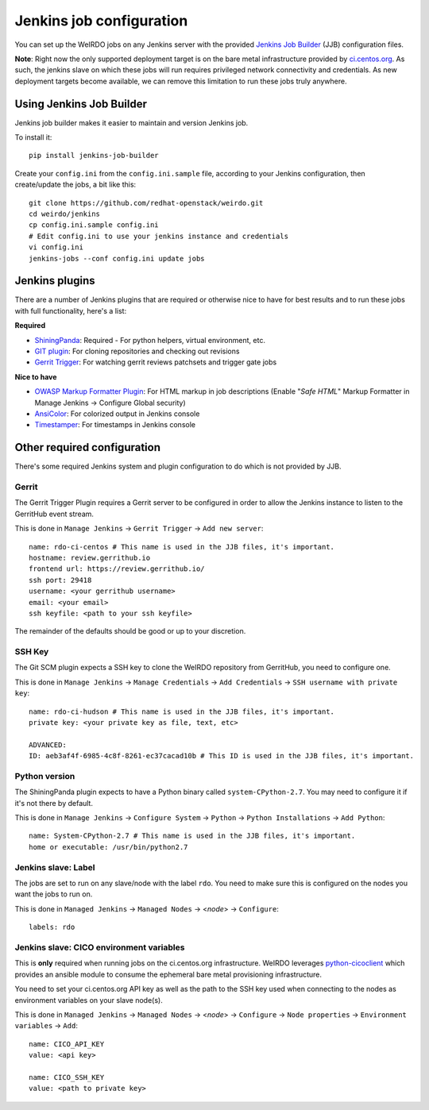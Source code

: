 Jenkins job configuration
=========================
You can set up the WeIRDO jobs on any Jenkins server with the provided
`Jenkins Job Builder`_ (JJB) configuration files.

**Note**: Right now the only supported deployment target is on the bare metal
infrastructure provided by `ci.centos.org`_. As such, the jenkins slave on
which these jobs will run requires privileged network connectivity and
credentials. As new deployment targets become available, we can remove this
limitation to run these jobs truly anywhere.

.. _Jenkins Job Builder: http://ci.openstack.org/jenkins-job-builder/
.. _ci.centos.org: https://ci.centos.org/

Using Jenkins Job Builder
-------------------------
Jenkins job builder makes it easier to maintain and version Jenkins job.

To install it::

    pip install jenkins-job-builder

Create your ``config.ini`` from the ``config.ini.sample`` file, according to
your Jenkins configuration, then create/update the jobs, a bit like this::

    git clone https://github.com/redhat-openstack/weirdo.git
    cd weirdo/jenkins
    cp config.ini.sample config.ini
    # Edit config.ini to use your jenkins instance and credentials
    vi config.ini
    jenkins-jobs --conf config.ini update jobs

Jenkins plugins
---------------
There are a number of Jenkins plugins that are required or otherwise nice to
have for best results and to run these jobs with full functionality, here's a
list:

**Required**

* ShiningPanda_: Required - For python helpers, virtual environment, etc.
* `GIT plugin`_: For cloning repositories and checking out revisions
* `Gerrit Trigger`_: For watching gerrit reviews patchsets and trigger gate
  jobs

**Nice to have**

* `OWASP Markup Formatter Plugin`_: For HTML markup in job descriptions
  (Enable "*Safe HTML*" Markup Formatter in Manage Jenkins -> Configure Global
  security)
* AnsiColor_: For colorized output in Jenkins console
* Timestamper_: For timestamps in Jenkins console

.. _ShiningPanda: https://wiki.jenkins-ci.org/display/JENKINS/ShiningPanda+Plugin
.. _GIT plugin: https://wiki.jenkins-ci.org/display/JENKINS/Git+Plugin
.. _Gerrit Trigger: https://wiki.jenkins-ci.org/display/JENKINS/Gerrit+Trigger
.. _OWASP Markup Formatter Plugin: https://wiki.jenkins-ci.org/display/JENKINS/OWASP+Markup+Formatter+Plugin
.. _AnsiColor: https://wiki.jenkins-ci.org/display/JENKINS/AnsiColor+Plugin
.. _Timestamper: https://wiki.jenkins-ci.org/display/JENKINS/Timestamper

Other required configuration
----------------------------
There's some required Jenkins system and plugin configuration to do which is
not provided by JJB.

Gerrit
~~~~~~
The Gerrit Trigger Plugin requires a Gerrit server to be configured in order to
allow the Jenkins instance to listen to the GerritHub event stream.

This is done in ``Manage Jenkins`` -> ``Gerrit Trigger`` ->
``Add new server``::

    name: rdo-ci-centos # This name is used in the JJB files, it's important.
    hostname: review.gerrithub.io
    frontend url: https://review.gerrithub.io/
    ssh port: 29418
    username: <your gerrithub username>
    email: <your email>
    ssh keyfile: <path to your ssh keyfile>

The remainder of the defaults should be good or up to your discretion.

SSH Key
~~~~~~~
The Git SCM plugin expects a SSH key to clone the WeIRDO repository from
GerritHub, you need to configure one.

This is done in ``Manage Jenkins`` -> ``Manage Credentials`` ->
``Add Credentials`` -> ``SSH username with private key``::

    name: rdo-ci-hudson # This name is used in the JJB files, it's important.
    private key: <your private key as file, text, etc>

    ADVANCED:
    ID: aeb3af4f-6985-4c8f-8261-ec37cacad10b # This ID is used in the JJB files, it's important.

Python version
~~~~~~~~~~~~~~
The ShiningPanda plugin expects to have a Python binary called
``system-CPython-2.7``. You may need to configure it if it's not there by
default.

This is done in ``Manage Jenkins`` -> ``Configure System`` ->
``Python`` -> ``Python Installations`` -> ``Add Python``::

    name: System-CPython-2.7 # This name is used in the JJB files, it's important.
    home or executable: /usr/bin/python2.7

Jenkins slave: Label
~~~~~~~~~~~~~~~~~~~~
The jobs are set to run on any slave/node with the label ``rdo``. You need to
make sure this is configured on the nodes you want the jobs to run on.

This is done in ``Managed Jenkins`` -> ``Managed Nodes`` -> <*node*> ->
``Configure``::

    labels: rdo

Jenkins slave: CICO environment variables
~~~~~~~~~~~~~~~~~~~~~~~~~~~~~~~~~~~~~~~~~
This is **only** required when running jobs on the ci.centos.org
infrastructure. WeIRDO leverages python-cicoclient_ which provides an ansible
module to consume the ephemeral bare metal provisioning infrastructure.

You need to set your ci.centos.org API key as well as the path to the SSH key
used when connecting to the nodes as environment variables on your slave
node(s).

This is done in ``Managed Jenkins`` -> ``Managed Nodes`` -> <*node*> ->
``Configure`` -> ``Node properties`` -> ``Environment variables`` -> ``Add``::

    name: CICO_API_KEY
    value: <api key>

    name: CICO_SSH_KEY
    value: <path to private key>

.. _python-cicoclient: http://python-cicoclient.readthedocs.org/en/latest/